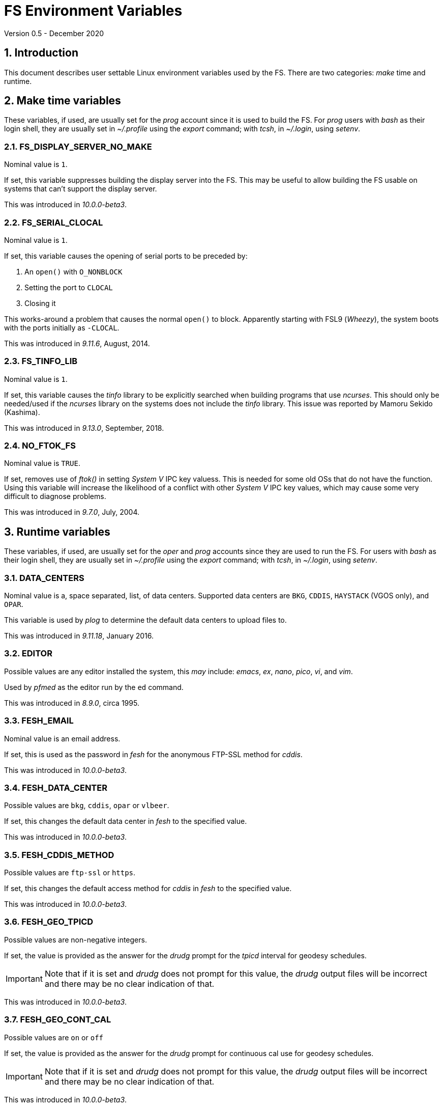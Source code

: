 //
// Copyright (c) 2020 NVI, Inc.
//
// This file is part of VLBI Field System
// (see http://github.com/nvi-inc/fs).
//
// This program is free software: you can redistribute it and/or modify
// it under the terms of the GNU General Public License as published by
// the Free Software Foundation, either version 3 of the License, or
// (at your option) any later version.
//
// This program is distributed in the hope that it will be useful,
// but WITHOUT ANY WARRANTY; without even the implied warranty of
// MERCHANTABILITY or FITNESS FOR A PARTICULAR PURPOSE.  See the
// GNU General Public License for more details.
//
// You should have received a copy of the GNU General Public License
// along with this program. If not, see <http://www.gnu.org/licenses/>.
//

= FS Environment Variables
Version 0.5 - December 2020

:sectnums:

== Introduction

This document describes user settable Linux environment variables used
by the FS.  There are two categories: _make_ time and runtime.

// Some environment variables used internally are also listed.

== Make time variables

These variables, if used, are usually set for the _prog_ account since
it is used to build the FS. For _prog_ users with _bash_ as their
login shell, they are usually set in _~/.profile_ using the _export_
command; with _tcsh_, in _~/.login_, using _setenv_.

=== FS_DISPLAY_SERVER_NO_MAKE

Nominal value is `1`.

If set, this variable suppresses building the display server into the
FS. This may be useful to allow building the FS usable on systems that
can't support the display server.

This was introduced in _10.0.0-beta3_.

=== FS_SERIAL_CLOCAL

Nominal value is `1`.

If set, this variable causes the opening of serial ports to be
preceded by:

. An `open()` with `O_NONBLOCK`
. Setting the port to `CLOCAL`
. Closing it

This works-around a problem that causes the normal `open()` to block.
Apparently starting with FSL9 (_Wheezy_), the system boots with the
ports initially as `-CLOCAL`.

This was introduced in _9.11.6_, August, 2014.

=== FS_TINFO_LIB

Nominal value is `1`.

If set, this variable causes the _tinfo_ library to be explicitly
searched when building programs that use _ncurses_.  This should only
be needed/used if the _ncurses_ library on the systems does not
include the _tinfo_ library. This issue was reported by Mamoru Sekido
(Kashima).

This was introduced in _9.13.0_, September, 2018.

=== NO_FTOK_FS

Nominal value is `TRUE`.

If set, removes use of _ftok()_ in setting _System V_ IPC key valuess.
This is needed for some old OSs that do not have the function. Using
this variable will increase the likelihood of a conflict with other
_System V_ IPC key values, which may cause some very difficult to
diagnose problems.

This was introduced in _9.7.0_, July, 2004.

== Runtime variables

These variables, if used, are usually set for the _oper_ and _prog_
accounts since they are used to run the FS. For users with _bash_ as
their login shell, they are usually set in _~/.profile_ using the
_export_ command; with _tcsh_, in _~/.login_, using _setenv_.


=== DATA_CENTERS

Nominal value is a, space separated, list, of data centers. Supported
data centers are `BKG`, `CDDIS`, `HAYSTACK` (VGOS only), and `OPAR`.

This variable is used by _plog_ to determine the default data centers
to upload files to.

This was introduced in _9.11.18_, January 2016.

=== EDITOR

Possible values are any editor installed the system, this _may_ include:
_emacs_, _ex_, _nano_, _pico_, _vi_, and  _vim_.

Used by _pfmed_ as the editor run by the `ed` command.

This was introduced in _8.9.0_, circa 1995.

=== FESH_EMAIL

Nominal value is an email address.

If set, this is used as the password in _fesh_ for the anonymous
FTP-SSL method for _cddis_.

This was introduced in _10.0.0-beta3_.

=== FESH_DATA_CENTER

Possible values are `bkg`, `cddis`, `opar` or `vlbeer`.

If set, this changes the default data center in _fesh_ to the
specified value.

This was introduced in _10.0.0-beta3_.

=== FESH_CDDIS_METHOD

Possible values are `ftp-ssl` or `https`.

If set, this changes the default access method for _cddis_ in _fesh_
to the specified value.

This was introduced in _10.0.0-beta3_.

=== FESH_GEO_TPICD

Possible values are non-negative integers.

If set, the value is provided as the answer for the _drudg_ prompt for
the _tpicd_ interval for geodesy schedules.

IMPORTANT: Note that if it is set and _drudg_ does not prompt for this
value, the _drudg_ output files  will be incorrect and there may be no
clear indication of that.

This was introduced in _10.0.0-beta3_.

=== FESH_GEO_CONT_CAL

Possible values are `on` or `off`

If set, the value is provided as the answer for the _drudg_ prompt for
continuous cal use for geodesy schedules.

IMPORTANT: Note that if it is set and _drudg_ does not prompt for this
value, the _drudg_ output files  will be incorrect and there may be no
clear indication of that.

This was introduced in _10.0.0-beta3_.

=== FESH_GEO_CONT_CAL_POLARITY

Possible values are `0`, `1`, `2`, `3`, or `none`.

If set, the value is provided as the answer for the _drudg_ prompt for
the continuous cal polarity for geodesy schedules.

IMPORTANT: Note that if it is set and _drudg_ does not prompt for this
value, the _drudg_ output files  will be incorrect and there may be no
clear indication of that.

This was introduced in _10.0.0-beta3_.

=== FESH_GEO_VSI_ALIGN

Possible values are `0`, `1`, or `none`.

If set, the value is provided as the answer for the _drudg_ prompt for
using `vsi_align` for geodesy schedules.

IMPORTANT: Note that if it is set and _drudg_ does not prompt for this
value, the _drudg_ output files  will be incorrect and there may be no
clear indication of that.

This was introduced in _10.0.0-beta3_.

=== FS_ANTCN_TERMINATION

Nominal value is `10`.

If set, this variable causes the FS, when terminating, to run _antcn_
in the mode defined by the value set. If not a positive integer, the
value will default to `10`. The intent is to give a way to signal to
the antenna that it should shutdown.

The _antcn_ termination mode (normally 10) must complete execution
promptly.  If it does not, termination of the FS may be delayed, which
can cause difficulties as well as frustration for the operator.  It is
recommended that if execution will take more than a fraction of
second, execution should be passed to another process that persists
after FS termination.  It may be necessary to coordinate with that
other process in the _antcn_ initialization mode to make sure there is
no conflict when the FS is restarted. Thanks to J. Quick (HartRAO) for
suggesting this.

This was introduced in _9.11.7_, February 2015.

=== FS_CHECK_NTP

Nominal value is `1`.

If this variable is set, the _fmset_ and _setcl_ programs will attempt
to check the status of NTP when run, reporting `sync'd`/`sync` or
`not{nbsp} sync'd`/`no_sync`.  This is not enabled by default in case
NTP is not available or for some reason the check is slow. If used and
an error is detected in either _fmset_ or _setcl_ or both, the check
will be disabled for the affected program until the next FS restart.
If the NTP status can't be determined it is shown as `unknown`.

This was introduced in _9.7.1_, September 2004.

=== FS_DISPLAY_SERVER

Nominal value is `on`.

If set, the display server is enabled. It must also be set in sessions
that use the client.

It must not be set if `FS_DISPLAY_SERVER_NO_MAKE` was set when the FS
was _made_.

This was introduced in _9.13.0_, September 2018.

=== FS_ERROR_WAV

Nominal value is a path to a _.wav_ file.

If set, the value is taken as the path to _.wav_ file to play when an
error is reported. This can be used to increase the volume of the
alert used to report an error when it occurs.

This was introduced in _9.10.5_, October 2012.

=== FS_FLAGR_SUPPRESS_ANTCN_ERRORS

Nominal value is `1`.

If this variable is defined, _flagr_ will suppress reporting of errors
from _antcn_. It was introduced when a bug in _flagr_ was corrected so
that it would report these errors. It was intended to temporarily
restore the previous behavior until the station implementation of
_antcn_ could be fixed.

This was introduced in _9.11.6_, August 2014.

=== FS_GNPLT_SIZE


Nominal value is `8`.

If set, this overrides the default _gnplt_ font size of `8`.

This was introduced in _9.13.2_, September 2019.

=== FS_LO_ANTCN_MODE

Nominal value is a local _antcn_ mode, i.e., an integer greater than 99.

If set, the value is taken as the mode to run _antcn_ with to set the
local LO. The index of the LO to be set (numbering starting at `0`) is
passed as the value of fourth element of the run parameter array
(usually `ip[3]` in C).

This was introduced in _10.0.0-beta3_.

=== FS_LO_CONFIG_ANTCN_MODE

Nominal value is a local _antcn_ mode, i.e., an integer greater than 99.

If set, the value is taken as the mode to run _antcn_ with from the
`lo_config` command (after all `lo=...` commands in an IF setup
procedure), to configure all the LOs in one step rather than one at a
time by `lo=...` commands. The `if_config` is added to the end of IF
setup procedure by _drudg_ if the `lo_config` keyword in `skedf.ctl`
is set to `yes`. It can be added manually to IF set-up procedures
written by hand.

This was introduced in _10.0.0-beta3_.

=== FS_WAKEUP_WAV

Nominal value is a path to a _.wav_ file.

If set, the value is taken as the path to _.wav_ file to play when an
`wakeup` command is executed. This can be used to increase the volume
of the alert used to "`wake up`" the operator.

This was introduced in _9.10.5_, October 2012.

=== HOME

Used by _predict_ to determine where the _.predict_ directory of
default information is located.

This was introduced in _9.10.5_, October 2012.

=== LIST_DIR

Nominal value is a directory path, typically _/usr2/sched_.

If set, used by _fesh_ to determine where _drudg_ listing files are
placed, overriding use of the same directory as _.skd_ files.

This was introduced in _10.0.0-beta3_.

=== NETRC_DIR

Nominal value is a directory path, possibly _/usr2/control_.

Used in _fesh_ and _plog_ to set a different directory then  _~_ for
the _.netrc_ file.

This was introduced in 10.0.0-beta2, July 2020.

=== S2_PING

If set, S2 devices will be __ping__ed to verify connectivity before
opening them.

This was introduced in 9.3.204, December 1998.

=== STATION

Nominal value is the lowercase two-letter station code.

Used by _fesh_ and _plog_.

This was introduced in 9.11.18, January 2016.

=== TERM

Used by _predict_ to determine if running in an _xterm_.

Used by (not normally built) _rclco_ to determine if a terminal is in
use.

This was introduced in _9.10.5_, October 2012.

//== Used internally
//
//=== PATH
//
//Used internally by _fsserver_ to insert shims to intercept certain X11 programs when run by the user.
//
//=== FS_SERVER_LOG_FD
//
//Used by _fserver_ to pass the file descriptor to _ddout_ for  writing log entries.
//
//=== FS_CLIENT_PIPE_FD
//
//Used by _fsclient_ to receive commands from _oprin_.
